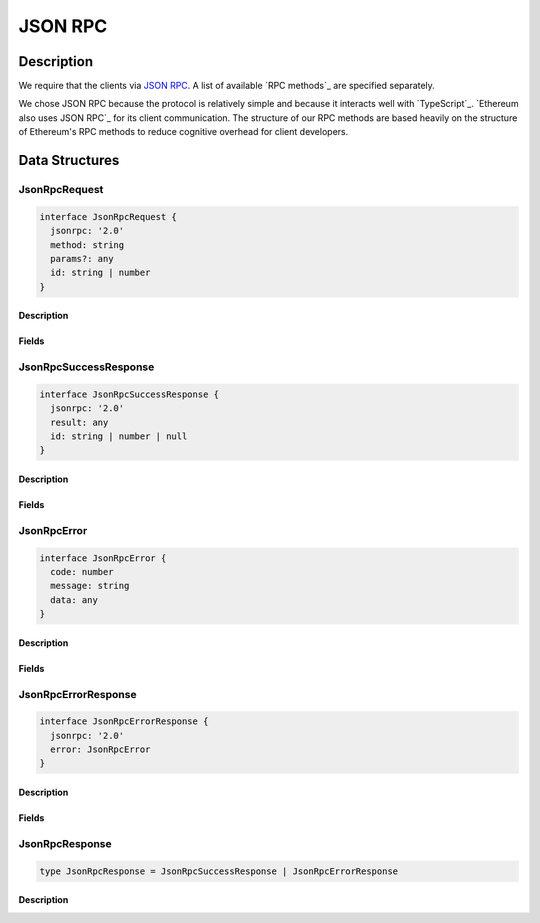 ########
JSON RPC
########

***********
Description
***********
We require that the clients via `JSON RPC`_. A list of available `RPC methods`_ are specified separately.

We chose JSON RPC because the protocol is relatively simple and because it interacts well with `TypeScript`_. `Ethereum also uses JSON RPC`_ for its client communication. The structure of our RPC methods are based heavily on the structure of Ethereum's RPC methods to reduce cognitive overhead for client developers.

***************
Data Structures
***************

JsonRpcRequest
==============

.. code-block:: typescript

   interface JsonRpcRequest {
     jsonrpc: '2.0'
     method: string
     params?: any
     id: string | number
   }

Description
-----------

Fields
------

JsonRpcSuccessResponse
======================

.. code-block:: typescript

   interface JsonRpcSuccessResponse {
     jsonrpc: '2.0'
     result: any
     id: string | number | null
   }

Description
-----------

Fields
------

JsonRpcError
============

.. code-block:: typescript

   interface JsonRpcError {
     code: number
     message: string
     data: any
   }

Description
-----------

Fields
------

JsonRpcErrorResponse
====================

.. code-block:: typescript

   interface JsonRpcErrorResponse {
     jsonrpc: '2.0'
     error: JsonRpcError
   }

Description
-----------

Fields
------

JsonRpcResponse
===============

.. code-block:: typescript

   type JsonRpcResponse = JsonRpcSuccessResponse | JsonRpcErrorResponse

Description
-----------

